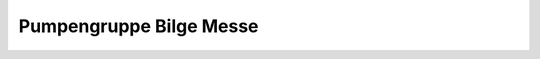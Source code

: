 .. _anhang-pumpen-bilge-messe:

Pumpengruppe Bilge Messe
------------------------

.. image:: pumpen-bilge-messe.png
